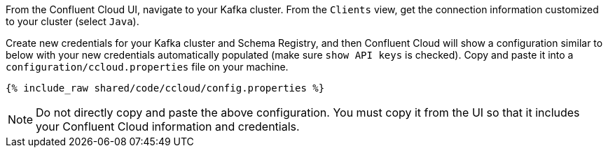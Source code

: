 From the Confluent Cloud UI, navigate to your Kafka cluster. From the ``Clients`` view, get the connection information customized to your cluster (select ``Java``).

Create new credentials for your Kafka cluster and Schema Registry, and then Confluent Cloud will show a configuration similar to below with your new credentials automatically populated (make sure ``show API keys`` is checked).
Copy and paste it into a `configuration/ccloud.properties` file on your machine.

+++++
<pre class="snippet"><code class="text">{% include_raw shared/code/ccloud/config.properties %}</code></pre>
+++++

NOTE: Do not directly copy and paste the above configuration. You must copy it from the UI so that it includes your Confluent Cloud information and credentials.
